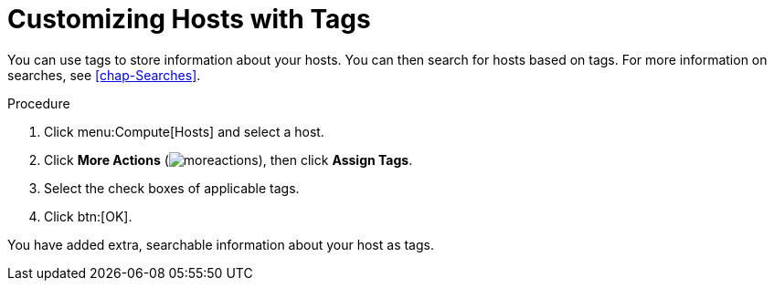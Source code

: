 :_content-type: PROCEDURE
[id="Customizing_hosts_with_tags"]
= Customizing Hosts with Tags

You can use tags to store information about your hosts. You can then search for hosts based on tags. For more information on searches, see xref:chap-Searches[].

.Procedure

. Click menu:Compute[Hosts] and select a host.
. Click *More Actions* (image:common/images/moreactions.png[]), then click *Assign Tags*.
. Select the check boxes of applicable tags.
. Click btn:[OK].

You have added extra, searchable information about your host as tags.
